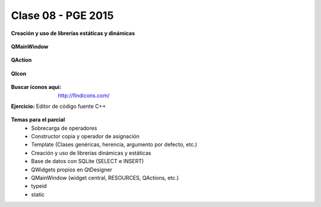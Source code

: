 .. -*- coding: utf-8 -*-

.. _rcs_subversion:

Clase 08 - PGE 2015
===================

**Creación y uso de librerías estáticas y dinámicas**

.. figure:: images/clase06/portada_pdf.png
	:target: resources/clase06/librerias.pdf




**QMainWindow**

.. figure:: images/clase08/qmainwindow.png

**QAction**

.. figure:: images/clase08/qaction.png

**QIcon**

.. figure:: images/clase08/qicon.png

:Buscar íconos aquí: http://findicons.com/

**Ejercicio:** Editor de  código fuente C++

.. figure:: images/clase08/ejercicio.png

**Temas para el parcial**
	- Sobrecarga de operadores
	- Constructor copia y operador de asignación
	- Template (Clases genéricas, herencia, argumento por defecto, etc.)
	- Creación y uso de librerías dinámicas y estáticas
	- Base de datos con SQLite (SELECT e INSERT)
	- QWidgets propios en QtDesigner
	- QMainWindow (widget central, RESOURCES, QActions, etc.)
	- typeid
	- static






